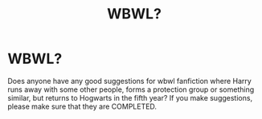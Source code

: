#+TITLE: WBWL?

* WBWL?
:PROPERTIES:
:Author: cookiesequalheaven
:Score: 2
:DateUnix: 1558756439.0
:DateShort: 2019-May-25
:FlairText: Request
:END:
Does anyone have any good suggestions for wbwl fanfiction where Harry runs away with some other people, forms a protection group or something similar, but returns to Hogwarts in the fifth year? If you make suggestions, please make sure that they are COMPLETED.

